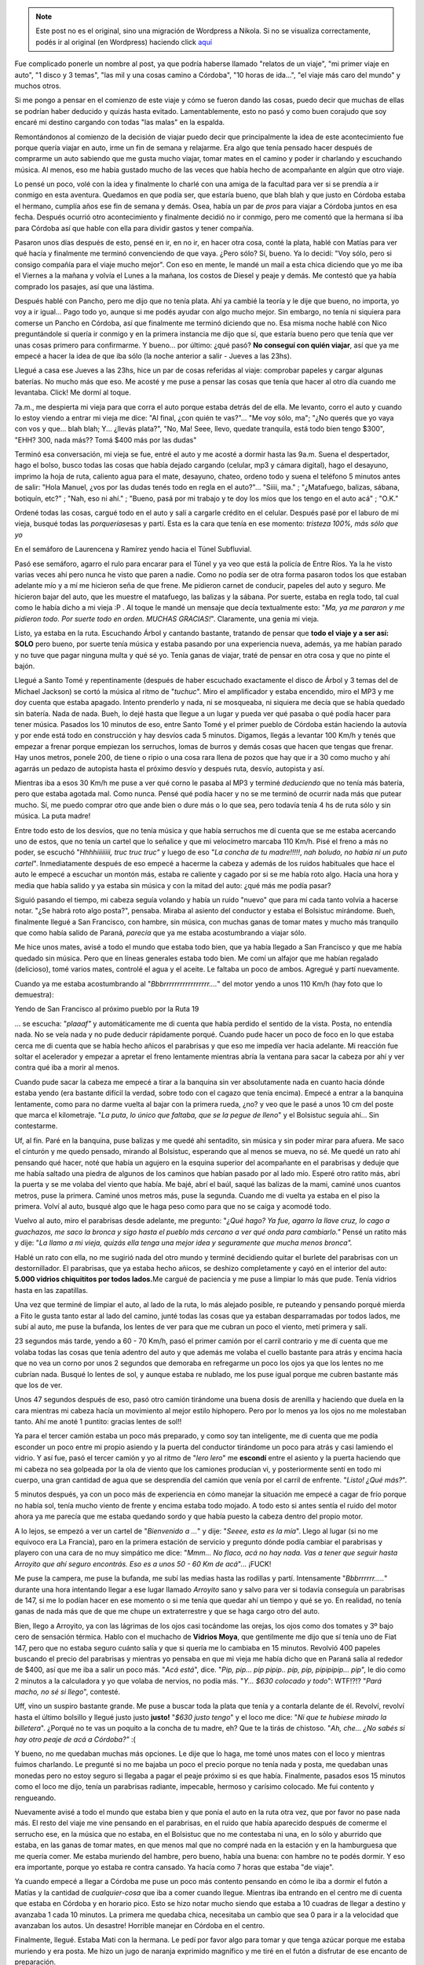 .. link:
.. description:
.. tags: auto, viaje
.. date: 2011/06/22 21:36:22
.. title: "El" viaje a Córdoba
.. slug: el-viaje-a-cordoba


.. note::

   Este post no es el original, sino una migración de Wordpress a
   Nikola. Si no se visualiza correctamente, podés ir al original (en
   Wordpress) haciendo click aquí_

.. _aquí: http://humitos.wordpress.com/2011/06/22/el-viaje-a-cordoba/


Fue complicado ponerle un nombre al post, ya que podría haberse llamado
"relatos de un viaje", "mi primer viaje en auto", "1 disco y 3 temas",
"las mil y una cosas camino a Córdoba", "10 horas de ida...", "el viaje
más caro del mundo" y muchos otros.

Si me pongo a pensar en el comienzo de este viaje y cómo se fueron dando
las cosas, puedo decir que muchas de ellas se podrían haber deducido y
quizás hasta evitado. Lamentablemente, esto no pasó y como buen corajudo
que soy encaré mi destino cargando con todas "las malas" en la espalda.

Remontándonos al comienzo de la decisión de viajar puedo decir que
principalmente la idea de este acontecimiento fue porque quería viajar
en auto, irme un fin de semana y relajarme. Era algo que tenía pensado
hacer después de comprarme un auto sabiendo que me gusta mucho viajar,
tomar mates en el camino y poder ir charlando y escuchando música. Al
menos, eso me había gustado mucho de las veces que había hecho de
acompañante en algún que otro viaje.

Lo pensé un poco, volé con la idea y finalmente lo charlé con una amiga
de la facultad para ver si se prendía a ir conmigo en esta aventura.
Quedamos en que podía ser, que estaría bueno, que blah blah y que justo
en Córdoba estaba el hermano, cumplía años ese fin de semana y demás.
Osea, había un par de *pros* para viajar a Córdoba juntos en esa fecha.
Después ocurrió otro acontecimiento y finalmente decidió no ir conmigo,
pero me comentó que la hermana sí iba para Córdoba así que hable con
ella para dividir gastos y tener compañía.

Pasaron unos días después de esto, pensé en ir, en no ir, en hacer otra
cosa, conté la plata, hablé con Matías para ver qué hacía y finalmente
me terminó convenciendo de que vaya. ¿Pero sólo? Sí, bueno. Ya lo
decidí: "Voy sólo, pero si consigo compañía para el viaje mucho mejor".
Con eso en mente, le mandé un mail a esta chica diciendo que yo me iba
el Viernes a la mañana y volvía el Lunes a la mañana, los costos de
Diesel y peaje y demás. Me contestó que ya había comprado los pasajes,
así que una lástima.

Después hablé con Pancho, pero me dijo que no tenía plata. Ahí ya cambié
la teoría y le dije que bueno, no importa, yo voy a ir igual... Pago
todo yo, aunque si me podés ayudar con algo mucho mejor. Sin embargo, no
tenía ni siquiera para comerse un Pancho en Córdoba, así que finalmente
me terminó diciendo que no. Esa misma noche hablé con Nico preguntándole
si quería ir conmigo y en la primera instancia me dijo que sí, que
estaría bueno pero que tenía que ver unas cosas primero para
confirmarme. Y bueno... por último: ¿qué pasó? **No conseguí con quién
viajar**, así que ya me empecé a hacer la idea de que iba sólo (la noche
anterior a salir - Jueves a las 23hs).

Llegué a casa ese Jueves a las 23hs, hice un par de cosas referidas al
viaje: comprobar papeles y cargar algunas baterías. No mucho más que
eso. Me acosté y me puse a pensar las cosas que tenía que hacer al otro
día cuando me levantaba. Click! Me dormí al toque.

7a.m., me despierta mi vieja para que corra el auto porque estaba detrás
del de ella. Me levanto, corro el auto y cuando lo estoy viendo a entrar
mi vieja me dice: "Al final, ¿con quién te vas?"... "Me voy sólo, ma";
"¿No querés que yo vaya con vos y que... blah blah; Y... ¿llevás
plata?", "No, Ma! Seee, llevo, quedate tranquila, está todo bien tengo
$300", "EHH? 300, nada más?? Tomá $400 más por las dudas"

Terminó esa conversación, mi vieja se fue, entré el auto y me acosté a
dormir hasta las 9a.m. Suena el despertador, hago el bolso, busco todas
las cosas que había dejado cargando (celular, mp3 y cámara digital),
hago el desayuno, imprimo la hoja de ruta, caliento agua para el mate,
desayuno, chateo, ordeno todo y suena el teléfono 5 minutos antes de
salir: "Hola Manuel, ¿vos por las dudas tenés todo en regla en el
auto?"... "Siiii, ma." ; "¿Matafuego, balizas, sábana, botiquín, etc?" ;
"Nah, eso ni ahí." ; "Bueno, pasá por mi trabajo y te doy los míos que
los tengo en el auto acá" ; "O.K."

Ordené todas las cosas, cargué todo en el auto y salí a cargarle crédito
en el celular. Después pasé por el laburo de mi vieja, busqué todas las
*porquerías*\ esas y partí. Esta es la cara que tenía en ese momento:
*tristeza 100%, más sólo que yo*

|image0|

En el semáforo de Laurencena y Ramírez yendo hacia el Túnel
Subfluvial.

Pasó ese semáforo, agarro el rulo para encarar para el Túnel y ya veo
que está la policía de Entre Ríos. Ya la he visto varias veces ahí pero
nunca he visto que paren a nadie. Como no podía ser de otra forma
pasaron todos los que estaban adelante mío y a mí me hicieron seña de
que frene. Me pidieron carnet de conducir, papeles del auto y seguro. Me
hicieron bajar del auto, que les muestre el matafuego, las balizas y la
sábana. Por suerte, estaba en regla todo, tal cual como le había dicho a
mi vieja :P . Al toque le mandé un mensaje que decía textualmente esto:
"*Ma, ya me pararon y me pidieron todo. Por suerte todo en orden. MUCHAS
GRACIAS!*\ ". Claramente, una genia mi vieja.

Listo, ya estaba en la ruta. Escuchando Árbol y cantando bastante,
tratando de pensar que **todo el viaje y a ser así: SOLO** pero bueno,
por suerte tenía música y estaba pasando por una experiencia nueva,
además, ya me habían parado y no tuve que pagar ninguna multa y qué sé
yo. Tenía ganas de viajar, traté de pensar en otra cosa y que no pinte
el bajón.

Llegué a Santo Tomé y repentinamente (después de haber escuchado
exactamente el disco de Árbol y 3 temas del de Michael Jackson) se cortó
la música al ritmo de "*tuchuc*\ ". Miro el amplificador y estaba
encendido, miro el MP3 y me doy cuenta que estaba apagado. Intento
prenderlo y nada, ni se mosqueaba, ni siquiera me decía que se había
quedado sin batería. Nada de nada. Bueh, lo dejé hasta que llegue a un
lugar y pueda ver qué pasaba o qué podía hacer para tener música.
Pasados los 10 minutos de eso, entre Santo Tomé y el primer pueblo de
Córdoba están haciendo la autovía y por ende está todo en construcción y
hay desvíos cada 5 minutos. Digamos, llegás a levantar 100 Km/h y tenés
que empezar a frenar porque empiezan los serruchos, lomas de burros y
demás cosas que hacen que tengas que frenar. Hay unos metros, ponele
200, de tiene o ripio o una cosa rara llena de pozos que hay que ir a 30
como mucho y ahí agarrás un pedazo de autopista hasta el próximo desvío
y después ruta, desvío, autopista y así.

Mientras iba a esos 30 Km/h me puse a ver qué corno le pasaba al MP3 y
terminé *deduciendo* que no tenía más batería, pero que estaba agotada
mal. Como nunca. Pensé qué podía hacer y no se me terminó de ocurrir
nada más que putear mucho. Sí, me puedo comprar otro que ande bien o
dure más o lo que sea, pero todavía tenía 4 hs de ruta sólo y sin
música. La puta madre!

Entre todo esto de los desvíos, que no tenía música y que había
serruchos me dí cuenta que se me estaba acercando uno de estos, que no
tenía un cartel que lo señalice y que mi velocímetro marcaba 110 Km/h.
Pisé el freno a más no poder, se escuchó "*Hhhhiiiiiiii, truc truc
truc"* y luego de eso "*La concha de tu madre!!!!!*, *nah boludo, no
había ni un puto cartel*". Inmediatamente después de eso empecé a
hacerme la cabeza y además de los ruidos habituales que hace el auto le
empecé a escuchar un montón más, estaba re caliente y cagado por si se
me había roto algo. Hacía una hora y media que había salido y ya estaba
sin música y con la mitad del auto: ¿qué más me podía pasar?

Siguió pasando el tiempo, mi cabeza seguía volando y había un ruido
"nuevo" que para mí cada tanto volvía a hacerse notar. "¿Se habrá roto
algo posta?", pensaba. Miraba al asiento del conductor y estaba el
Bolsistuc mirándome. Bueh, finalmente llegué a San Francisco, con
hambre, sin música, con muchas ganas de tomar mates y mucho más
tranquilo que como había salido de Paraná, *parecía* que ya me estaba
acostumbrando a viajar sólo.

Me hice unos mates, avisé a todo el mundo que estaba todo bien, que ya
había llegado a San Francisco y que me había quedado sin música. Pero
que en líneas generales estaba todo bien. Me comí un alfajor que me
habían regalado (delicioso), tomé varios mates, controlé el agua y el
aceite. Le faltaba un poco de ambos. Agregué y partí nuevamente.

Cuando ya me estaba acostumbrando al "*Bbbrrrrrrrrrrrrrrrrr....*\ " del
motor yendo a unos 110 Km/h (hay foto que lo demuestra):

|image1|

Yendo de San Francisco al próximo pueblo por la Ruta 19

... se escucha: "*plaaaf"* y automáticamente me di cuenta que había
perdido el sentido de la vista. Posta, no entendía nada. No se veía nada
y no pude deducir rápidamente porqué. Cuando pude hacer un poco de foco
en lo que estaba cerca me di cuenta que se había hecho añicos el
parabrisas y que eso me impedía ver hacia adelante. Mi reacción fue
soltar el acelerador y empezar a apretar el freno lentamente mientras
abría la ventana para sacar la cabeza por ahí y ver contra qué iba a
morir al menos.

Cuando pude sacar la cabeza me empecé a tirar a la banquina sin ver
absolutamente nada en cuanto hacia dónde estaba yendo (era bastante
difícil la verdad, sobre todo con el cagazo que tenía encima). Empecé a
entrar a la banquina lentamente, como para no darme vuelta al bajar con
la primera rueda, ¿no? y veo que le pasé a unos 10 cm del poste que
marca el kilometraje. "*La puta*, *lo único que faltaba, que se la pegue
de lleno*" y el Bolsistuc seguía ahí... Sin contestarme.

Uf, al fin. Paré en la banquina, puse balizas y me quedé ahí sentadito,
sin música y sin poder mirar para afuera. Me saco el cinturón y me quedo
pensado, mirando al Bolsistuc, esperando que al menos se mueva, no sé.
Me quedé un rato ahí pensando qué hacer, noté que había un agujero en la
esquina superior del acompañante en el parabrisas y deduje que me había
saltado una piedra de algunos de los caminos que habían pasado por al
lado mío. Esperé otro ratito más, abrí la puerta y se me volaba del
viento que había. Me bajé, abrí el baúl, saqué las balizas de la mami,
caminé unos cuantos metros, puse la primera. Caminé unos metros más,
puse la segunda. Cuando me di vuelta ya estaba en el piso la primera.
Volví al auto, busqué algo que le haga peso como para que no se caiga y
acomodé todo.

Vuelvo al auto, miro el parabrisas desde adelante, me pregunto: "*¿Qué
hago? Ya fue, agarro la llave cruz, lo cago a guachazos, me saco la
bronca y sigo hasta el pueblo más cercano a ver qué onda para
cambiarlo."* Pensé un ratito más y dije: "*La llamo a mi vieja, quizás
ella tenga una mejor idea y seguramente que mucha menos bronca".*

Hablé un rato con ella, no me sugirió nada del otro mundo y terminé
decidiendo quitar el burlete del parabrisas con un destornillador. El
parabrisas, que ya estaba hecho añicos, se deshizo completamente y cayó
en el interior del auto: **5.000 vidrios chiquititos por todos
lados.**\ Me cargué de paciencia y me puse a limpiar lo más que pude.
Tenía vidrios hasta en las zapatillas.

Una vez que terminé de limpiar el auto, al lado de la ruta, lo más
alejado posible, re puteando y pensando porqué mierda a Fito le gusta
tanto estar al lado del camino, junté todas las cosas que ya estaban
desparramadas por todos lados, me subí al auto, me puse la bufanda, los
lentes de ver para que me cubran un poco el viento, metí primera y salí.

23 segundos más tarde, yendo a 60 - 70 Km/h, pasó el primer camión por
el carril contrario y me dí cuenta que me volaba todas las cosas que
tenía adentro del auto y que además me volaba el cuello bastante para
atrás y encima hacía que no vea un corno por unos 2 segundos que
demoraba en refregarme un poco los ojos ya que los lentes no me cubrían
nada. Busqué lo lentes de sol, y aunque estaba re nublado, me los puse
igual porque me cubren bastante más que los de ver.

Unos 47 segundos después de eso, pasó otro camión tirándome una buena
dosis de arenilla y haciendo que duela en la cara mientras mi cabeza
hacía un movimiento al mejor estilo hiphopero. Pero por lo menos ya los
ojos no me molestaban tanto. Ahí me anoté 1 puntito: gracias lentes de
sol!!

Ya para el tercer camión estaba un poco más preparado, y como soy tan
inteligente, me di cuenta que me podía esconder un poco entre mi propio
asiendo y la puerta del conductor tirándome un poco para atrás y casi
lamiendo el vidrio. Y así fue, pasó el tercer camión y yo al ritmo de
"*lero lero*\ " me **escondí** entre el asiento y la puerta haciendo que
mi cabeza no sea golpeada por la ola de viento que los camiones
producían vi, y posteriormente sentí en todo mi cuerpo, una gran
cantidad de agua que se desprendía del camión que venía por el carril de
enfrente. "*Listo! ¿Qué más?*\ ".

5 minutos después, ya con un poco más de experiencia en cómo manejar la
situación me empecé a cagar de frío porque no había sol, tenía mucho
viento de frente y encima estaba todo mojado. A todo esto si antes
sentía el ruido del motor ahora ya me parecía que me estaba quedando
sordo y que había puesto la cabeza dentro del propio motor.

A lo lejos, se empezó a ver un cartel de "*Bienvenido a ...*\ " y dije:
"*Seeee, esta es la mía*\ ". Llego al lugar (si no me equivoco era La
Francia), paro en la primera estación de servicio y pregunto dónde podía
cambiar el parabrisas y playero con una cara de no muy simpático me
dice: "*Mmm... No flaco, acá no hay nada. Vas a tener que seguir hasta
Arroyito que ahí seguro encontrás. Eso es a unos 50 - 60 Km de
acá*\ "... ¡FUCK!

Me puse la campera, me puse la bufanda, me subí las medias hasta las
rodillas y partí. Intensamente "*Bbbrrrrrr.....*\ " durante una hora
intentando llegar a ese lugar llamado *Arroyito* sano y salvo para ver
si todavía conseguía un parabrisas de 147, si me lo podían hacer en ese
momento o si me tenía que quedar ahí un tiempo y qué se yo. En realidad,
no tenía ganas de nada más que de que me chupe un extraterrestre y que
se haga cargo otro del auto.

Bien, llego a Arroyito, ya con las lágrimas de los ojos casi tocándome
las orejas, los ojos como dos tomates y 3º bajo cero de sensación
térmica. Hablo con el muchacho de **Vidrios Moya**, que gentilmente me
dijo que sí tenía uno de Fiat 147, pero que no estaba seguro cuánto
salía y que si quería me lo cambiaba en 15 minutos. Revolvió 400 papeles
buscando el precio del parabrisas y mientras yo pensaba en que mi vieja
me había dicho que en Paraná salía al rededor de $400, así que me iba a
salir un poco más. "*Acá está*\ ", dice. "*Pip, pip... pip pipip.. pip,
pip, pipipipip... pip*\ ", le dio como 2 minutos a la calculadora y yo
que volaba de nervios, no podía más. "*Y... $630 colocado y todo*\ ":
WTF!?!? "*Pará macho, no sé si llego*\ ", contesté.

Uff, vino un suspiro bastante grande. Me puse a buscar toda la plata que
tenía y a contarla delante de él. Revolví, revolví hasta el último
bolsillo y llegué justo justo **justo!** "*$630 justo tengo*\ " y el
loco me dice: "*Ni que te hubiese mirado la billetera*\ ". ¿Porqué no te
vas un poquito a la concha de tu madre, eh? Que te la tirás de chistoso.
"*Ah, che... ¿No sabés si hay otro peaje de acá a Córdoba?"* :(

Y bueno, no me quedaban muchas más opciones. Le dije que lo haga, me
tomé unos mates con el loco y mientras fuimos charlando. Le pregunté si
no me bajaba un poco el precio porque no tenía nada y posta, me quedaban
unas monedas pero no estoy seguro si llegaba a pagar el peaje próximo si
es que había. Finalmente, pasados esos 15 minutos como el loco me dijo,
tenía un parabrisas radiante, impecable, hermoso y carísimo colocado. Me
fui contento y rengueando.

Nuevamente avisé a todo el mundo que estaba bien y que ponía el auto en
la ruta otra vez, que por favor no pase nada más. El resto del viaje me
vine pensando en el parabrisas, en el ruido que había aparecido después
de comerme el serrucho ese, en la música que no estaba, en el Bolsistuc
que no me contestaba ni una, en lo sólo y aburrido que estaba, en las
ganas de tomar mates, en que menos mal que no compré nada en la estación
y en la hamburguesa que me quería comer. Me estaba muriendo del hambre,
pero bueno, había una buena: con hambre no te podés dormir. Y eso era
importante, porque yo estaba re contra cansado. Ya hacía como 7 horas
que estaba "de viaje".

Ya cuando empecé a llegar a Córdoba me puse un poco más contento
pensando en cómo le iba a dormir el futón a Matías y la cantidad de
*cualquier-cosa* que iba a comer cuando llegue. Mientras iba entrando en
el centro me di cuenta que estaba en Córdoba y en horario pico. Esto se
hizo notar mucho siendo que estaba a 10 cuadras de llegar a destino y
avanzaba 1 cada 10 minutos. La primera me quedaba chica, necesitaba un
cambio que sea 0 para ir a la velocidad que avanzaban los autos. Un
desastre! Horrible manejar en Córdoba en el centro.

Finalmente, llegué. Estaba Mati con la hermana. Le pedí por favor algo
para tomar y que tenga azúcar porque me estaba muriendo y era posta. Me
hizo un jugo de naranja exprimido magnífico y me tiré en el futón a
disfrutar de ese encanto de preparación.

Hablamos un rato, le conté la **hermosa experiencia de viajar sólo** y
empezó a caer gente a la casa ya que nos juntábamos ahí a comer unas
empanadas caseras con unas 5 o 6 personas más. Yo me pegué un baño, me
saqué toda la mala onda que traía y traté de socializar con el resto de
la gente. Me comí 2 sándwiches y una docena de empanadas. Tranqui.
Jugamos al **psicólogo** y después nos fuimos a desmayar a la cama, digo
a dormir.

Al otro día, el Sábado, nos levantamos a eso de las 11 hs ponele, ya no
me acuerdo. Pero hicimos unos mates, miré el mail y partimos para el
centro a buscar un regalo para el padre de Paula (la señorita de
Matías). Mientras estábamos viendo qué lugares estaban abierto para
comprar *su* regalo vemos a un trolebus parado en la mitad de la calle
con un Bora celeste atravezado delante de este, como bloqueándole el
paso. Nos quedamos mirando porque el tipo del auto estaba como puteando
y la mina (que manejaba el trole) también, pero no parecían haber
chocado ni mucho menos.

Un ratito después, el tipo del bora se baja y haciendo unos gestos de
"andá a la concha de tu madre" con sus manos mientras tiraba algunas
puteadas hacia la mina, se acerca al trolebus y le pega un puñete a la
mujer que manejaba el trole. Se escuchó zarpado "*plaf*\ " y ni bien
sacó la mano de enfrente de la cara de la mina, le empezó a salir un
chichón como loco y al toque se puse roja como un tomate y se largó a
llorar. A todo esto la mujer del tipo se había bajado del auto y estaba
gritando "*Yo no lo puedo creer, ¿qué hiciste?"*. La mina del trole
llorando, nadie entendía nada, nosotros totalmente tildados, el tipo
volviendo a su auto como si nada caminando tranqui. Se sube, arranca y
en eso se le tira una loca "del público", digamos (ya era como un show),
arriba del capot del auto y el loco empieza a acelerar un poco moviendo
el auto para ambos lados y avanzando lentamente hasta que la mina se cae
de arriba del capot. En eso viene un tipo corriendo y le mete un patadón
a la puerta trasera del auto dejándole un abollón zarpado!

Ya para esta altura, todo era un caos, la gente gritaba
"*Policíaaaaa!!"*, "*Hijo de puta!!! Puto!!!"*\ de todo. Nosotros:
shockeados. Hicimos una cuadra más y el tipo estaba parado, la familia
se había bajado del auto y él el estaba diciendo a los 6 canas algo así
como: "*Me venía tocando de la cuadra anterior"*, como si nada. Nada que
ver el flaco, estaba re tranquilo y parecía que no entendía porqué lo
había parado la policía, como si estaba bien lo que había hecho. La
mujer del tipo llorando, las pibas que tenía en el asiento de atrás
también, la loca de arriba del capot al costado agarrándose el pié
porque se lo había hecho bosta, la mina del trole con la cara hinchada y
roja como un tomate redondo llorando y la gente de arriba del cole... No
la ví, pero seguro que se comieron un garrón terrible también!

Hablamos bastante de eso, intercambiamos algunas ideas y demás. Fue un
tema largo para charlar y todavía no podemos creerlo. De ahí nos fuimos
al parque Sarmiento, si no me equivoco, a dónde nos llevamos muchas de
las empanadas del día anterior y mate. Nos hicimos una onda picnic y
estuvimos cirqueando toda la tarde entre malabares y acrobacias.

|image2|

Vista desde el puente que te lleva a la isla que está en el
parque Sarmiento. Dónde están los "batibotes" ;)

|image3|

Malabareando un rato en el parque

|image4|

El Mati en su primer intento. Todos queríamos jugar.

|image5|

Después ya vinieron las clases de Acrobacia, que ni el profe
sabía como hacerlas, pero usaba a sus alumnos de ratitas.

|image6|"El avioncito"

En resumen, estuvimos toda la tarde ahí con el Mati y Pau. Después
cayeron Liz y el hermano. Cuando empezó a caer la noche y el invierno ya
se hacía notar nos volvimos para lo de Matías. Dejamos a cada uno en su
respectivo lugar y nosotros encaramos para lo del Mati. Yo estaba
reventado, muy cansado. Había dormido poco y además estuvimos haciendo
actividad toda la tarde. De hecho, mi ser había pasado por situaciones
muy estresantes y cosas raras. No estoy acostumbrado a tanta adrenalina
en tan poco tiempo.

Una vez ya en la casa del Mati, nos pusimos a hablar al pedo, estuvimos
un rato en la compu, escuchamos música, seguimos comiendo empanadas y
finalmente terminamos yendo "a comer" nuevamente a la casa de Lu un
*chop suey*, o algo así, de calamares. Previamente nos tomamos una birra
en la casa de él.

Llegamos a lo de Lu y mientras nos calentaba la comida fuimos hablando
de mi viaje, mi experiencia, el \ *famoso* parabrisas, los malabares y
las acrobacias en el parque. Una vez que terminamos de comer, nos
pusimos a hablar (bah, en realidad entre ellos porque yo no entiendo
nada) de perfumes y el "don de comprar por dos" con respecto a las
cremas que tiene Lu :) . Esta señorita se pegó un baño y la esperamos a
que se convierta *prácticamente en otra persona* antes de salir al
encuentro de su gente.

Salimos con el auto, llegamos a destino y con el Mati nos fuimos a
**comer 2 porciones grandes de papas fritas** y nos tomamos una birra
jugando a ver quién se dormía primero sobre la mesa :P . En algún
momento recuerdo haber estado cabeceando mientras inclinaba el vaso.
"*Che Mati, vamos a tu casa nomás, yo no puedo más*\ " y se cortó la
transmisión.

Próximo día, ya entrando en el día del padre y todas las cosas esas que
hacen la familia para festejar el odio mismo que se tienen entre ellos y
demás. ¿Quién conoce una familia a la cual les guste juntarse *entre
todos* y pasar un buen momento sin hacer ningún comentario mala leche de
los otros participantes del festejo?. Bueno, yo no. Igualmente, no
conocía la familia de Matías a la que íbamos a ir a almorzar y demás. Ya
había sido avisado que el domingo íbamos a hacer eso y que además eran
unos cuantos y *demases.*\ Sinceramente, no me importaba en lo más
mínimo como sea la cosa, yo sabía que la iba a pasar bien. Iban a estar
las hermanas (con las que habíamos pegado onda el Viernes), el Mati
y \ **mucha comida.**

Se fue haciendo el medio día y encaramos para lugar de la reunión
familiar. Llegamos, me presentó y me presenté ante todos (recuerdo que
no le dije felíz día a nadie, no sé muy bien porqué, pero no me sentí
como para poder decirlo. Espero no haber quedado irrespetuoso.
Igualmente, tampoco sabía quienes eran padres y quienes no). Es más, era
el cumpleaños de uno (o al menos eso me hicieron creer) y tampoco le
dije nada.

Empecé a hacer un grupo con las hermanas de Herranz y la prima. Hablamos
bastante y cuando me di cuenta el Mati ya no estaba entre nosotros y yo
me sentía muy cómodo a decir verdad. Fue pasando el tiempo y cada vez me
iba acomodando mejor entre al rededor de las 20 personas que había,
hablaba un poquito con cada uno e intentaba participar de la
conversación general sólo si tenía algo *más o menos encaminado*\ con lo
que estaban hablando.

¡Llegó la hora de la comida! Increíble, habían hecho un chancho en el
horno de barro o simil (si no me equivoco), 4 o 5 variedades de
ensalada, costilla y vacío. No sé qué cosa era más rica que la otra.
Probé primero el chancho, se me empezó a caer la baba de lo bueno que
estaba, después probé casi todas las ensaladas, Coca Cola, vino,
costilla, chorizo, molleja, etc. Una cosa más rica que la otra: no podía
dejar de comer. Me parece que estuve \ *mucho tiempo* comiendo y ya
estaba lleno, pero quería seguir comiendo, no lo podía evitar. Ya a lo
último empezar las cargadas entre nosotros sobre lo que comía el flaco
:P

Levantaron la mesa al toque terminamos de comer y llegó la hora del
postre: mil hojas. "*Fuaaaaa, buenísimo*\ " dije yo. Además, había una
Selva Negra que habíamos comprado con Mati un rato antes de llegar en un
supermercado apodado por mí \ **Dinosaurio Muerto**, dónde también me
compré un cargador de MP3 para el auto que no me terminó sirviendo:
FUCK! Pero bueno, comentario aparte eso. Y... llegaron las
tortas. \ *Así como me ves, me clavé 3 porciones de la torta de mil
hojas* y seguido de eso me clavé un par de copas de champagne y para no
quedarme atrás lo acompañé al Tío Julio con unos vasos de cerveza ;)

El día anterior habíamos quedado con Lu que capaz nos íbamos a las
sierras un rato después del festejo del día del padre (aunque yo no
festejaba nada, pero bue... había que comer a por montones). Así que a
eso de las 16:30 hs organizamos rápidamente para ir con Lu y las
hermanas de Matías (Melisa y Magalí) a Los Aromos o algo así que estaba
a unos 50 Km aproximadamente de la capital. Pasamos por la casa de los
padres de Herranz, buscamos a las hermanas, luego pasamos por lo de Lu y
partimos para Los Aromos. Yo no lo podía creer, estaba viajando con
gente en el auto y mientras me cebaban mates: EL SUEÑO DEL PIBE!!!

Llegamos al lugar y era realmente hermoso. Lamentablemente, pero era de
esperar, llegamos cuando el sol se había ido completamente. Nos
compramos un pan casero y una magdalenas y nos sentamos a la orilla de
río a charlar al pedo de cualquier cosa mientras tomábamos unos mates y
comíamos más aún.

|image7|

El Don Mati contemplando el horizonte (que estaba re cerca, pero era un
horizonte al fin y al cabo)

 Pasamos un rato más hasta que empezó la fresca y decidimos partir
hacia \ ***High Grace*** o más conocido como Alta Gracia. Recorrimos el
centro caminando y dimos una vuelta por una especie de laguna o algo así
donde había unos cuantos patos dando vueltas y haciendo de las suyas.
También pasamos por *una casa importante*\ pero que ni me fijé que catso
era aunque me saqué una foto. Y sí, era importante eso, había que
sacarse una foto. Algún día voy a poder decir: "*Yo estuve ahí, dónde
.... tal cosa*\ " y para no ser menos que los patos hice alguna de las
mías:

|image8|

Practicando el *pies ventosas* en la \ *casa de alguien famoso*

|image9|

El grupo completo: Matías (abajo), Luciana, Magalí, Melisa y
yo

Luego de esta expedición y casi perdiendo la vida a la vuelta intentando
no colisionar con un 600 en una curva bastante complicada y cerrada
arribamos a la casa de los padres de Herranz y sus hermanas nos
ofrecieron quedarnos a comer ahí. Automáticamente se improvisaron unos
fideos con salsa que estaban mortales. A mí lo único que me tocó hacer
fue rallar el queso que lo hice en dos segundos y disfrutar de no hacer
nada y poder decir: "Fuaaa, estoy re cansado del viaje" :P

Llegando al punto en el que me quedaba dormido en la silla y le dije al
Mati que nos fuéramos porque no daba más y eran al rededor de las 0 Hs y
siendo que al día siguiente tenía que viajar \ **sólo como loco malo**
no quería dormir mal. Así que encaramos la vuelta a la casa de Lu, la
dejamos a ella y nos fuimos para lo de Mati. Al llegar le volví a
preguntar sobre el teléfono que él había ofrecido prestarme y que no
encontraba una tarjeta para poder cargarle música. El loco se cansó de
buscarla en su casa por la tarde y me dijo: "*Ya fue loco, te doy la
mía. Después vemos como me la devolvés o me compro otra*\ ". Waaaa! Una
masa.

Me puse a ver toda la música que había en la compu, me copié bocha y lo
dejé *cargando enchufado en la Mac toda la noche*. Listo, me voy a
dorm.....

Me levanto al otro día, entusiasmado de que iba a tener música todo el
viaje. Pensá que tenía una tarjeta de memoria de 4Gb y que además a los
celulares le dura bocha la batería. Estaba re contento, tan contento que
ni lo llamé al loco y le hice de novia preparándole el desayuno con
galletitas, manteca, dulce de leche y demás. Fui y le digo (al mejor
estilo de *mi amor*): "*Mati, está listo el desayuno*\ "...

Terminamos de desayunar, preparo todas las cosas que necesitaba
llevarme. Arreglo todo, me pongo ropa cómoda, voy al baño, acomodo los
papeles del auto, bajo los bolsos y los meto en el auto, miro el agua y
el aceite, pruebo el celular (andaba joya). "*Listo Mati, tengo todo. Me
voy yendo*\ "

Agarro circunvalación, presto atención en los carteles, cargo $100 de
Diesel en una estación que estaba por ahí. Le pido que me limpie el
parabrisas nuevo y el de atrás también, pobrecito. Salgo a la ruta,
listo el pollo. Escuchando buena música todo el viaje. Eso sí, bien
fuerte porque el ruido que hacía el motor era bastante hincha bolas.
Cantando el vago, re contento. Todo *parecía* ir sobre rieles.

Yo iba en el autito rojo, re contento, re tranquila la ruta, escuchando
buena música y cantando como loco pensando en que todavía me faltaban un
montón de discos para escuchar y disfrutando de lo lindo que se
escuchaba. Paso el primer pueblo, tranqui. Todo bien, no mucho para
contar. Ya le había avisado a todos que ponía el autito en la ruta
nuevamente y no mucho más.

Paso otro pueblo y ... un ratito de después de dejarlo atrás,
exactamente luego de que haya terminado el primer disco y a los tres
temas del segundo se escucha: "*tchuk pak*\ " y se corta repentinamente
la música. **Naaaaah! Me estás jodiendo!!** No entendía nada, no sabía
que había pasado, cargué el teléfono toda la noche en la Mac, tenía
música, el amplificador estaba prendido, todo parecía estar normal, pero
se ve que algo estaba fallando.

Al llegar al siguiente pueblo, paro un ratito y miro el celular. Muerto
el culeado. Nada, ni siquiera prendía. Probé un par de veces más y
arrancó diciéndome que tenía que cargarlo para que se vuelva a prender.
Ahí nomas le mandé un mensaje a Mati diciéndole algo así como n\ *o te
lo puedo creer* *, bólo*. Bueh, fue... Enchufo mi MP3, que también lo
había dejado cargando toda la noche. Pero claro, como era de esperarse,
iba a durar tan sólo 1 disco y tres temas. Y así fue como pasó ese disco
y tres temas hasta que nuevamente se escuche el "*chunk pak pak*\ " y se
corte la música :(

Ya la tercera vez que pasó esto, no me asusté ni nada. Además sabía el
momento exacto en el que iba a pasar. Empezó nuevamente el viaje sólo,
sin música y con el "*Bbbbbrrrrrrr....*\ " del  motor a todo lo que
daba. Empezó a picar el bagre y decidí llegar hasta San Francisco para
parar a comer y de paso ir al baño que no aguantaba más (igualmente ya
había parado una vez a dejar lo del desayuno).

 Paré en una estación de servicio y me compré dos sándwiches y me senté
en una de las mesita: claro está, sólo. Terminé de *almorzar* eso que no
era **nada comparado con lo del día anterior** y tristemente volví al
auto. Cuando voy llegando mis intestinos empezaron a comunicarme algo,
así que lo conversé con ellos un ratito y decidimos pedir en conjunto la
llave del baño. Al entrar hice todo el testeo necesario: "*¿Hay
papel?*\ ". Perfecto, había...

Conté unas ovejitas y finalizado el acto extiendo mi mano para alcanzar
el papel y .... "*zrun srun zrun taca taca taca...*\ ", dio una sola
vuelta y me quedé sin: ¿Podés creer que no había más pero se asomaba un
pedazo como para endulzarme?. Yo no lo puedo creer, ya no sabía que más
me podía pasar. Por suerte soy un tipo preparado y tengo una solución
para todo, aunque no creo que sea de su agrado, ni del mío, compartirla.
Igualmente, no es mala :)

Listo, problema resuelto. Sigamos viaje. Pasamos (yo y el Bolsistuc que
siempre me miraba fijo a los ojos cuando yo giraba la cabeza hacia el
asiento del acompañante) un control, pasamos otro, unos pueblos, mucho
ruido a silencio cuando bajaba la velocidad y mucho quilombo cuando iba
por encima de 100. Pasé muy pocos camiones y un par de autos. Realmente
tranquila la ruta. El único inconveniente que tuve fue cuando estaba
yendo detrás (pero medio lejos) de un Fiat Uno blanco al rededor de 110
Km/h y el loco clava las balizas, empieza a frenar y se tira a la
banquina. Yo sigo como si nada, porque total iba más o menos lejos del
loco y pensaba pasarlo por mi carril, supuse que eso era lo normal...
Pero repentinamente, a unos pocos metros de empezar a pasarlo el loco
saca las balizas, mete guiño y se empieza a mandar a la ruta yendo a
unos 30 Km/h. "*NUUUUhhhh*\ ", clavé el freno mal mal, metí rebaje e
hice fuerza con la espalda tirando el auto hacia atrás lo más que se
podía. Por suerte frenó bien y no pasó nada, pero terrible puteada se me
escapó.

Finalmente, llegamos al tunel. Ya se notaba la felicidad del Bolsistuc
en su mirada. Ahí nomás, lo terminé de cruzar y empecé a mandar mensajes
para todos lados. Lo que menos quería era estar sólo el resto del día.
Por suerte, Pancho estaba en su casa y nos colgamos tomandos unos buenos
mates y comiendo una palmeritas.

El día siguió, como siguen las cosas que no tienen mucho sentido...
Dicen por ahí...

*Si llegaste a leer hasta acá, sinceramente voy a empezar a considerar
en escribir un libro*. Hacémelo saber  :)

.. |image0| image:: http://humitos.files.wordpress.com/2011/06/p6171878.jpg
   :target: http://humitos.files.wordpress.com/2011/06/p6171878.jpg
.. |image1| image:: http://humitos.files.wordpress.com/2011/06/p6171880.jpg
   :target: http://humitos.files.wordpress.com/2011/06/p6171880.jpg
.. |image2| image:: http://humitos.files.wordpress.com/2011/06/p6181887.jpg
   :target: http://humitos.files.wordpress.com/2011/06/p6181887.jpg
.. |image3| image:: http://humitos.files.wordpress.com/2011/06/p6181941.jpg
   :target: http://humitos.files.wordpress.com/2011/06/p6181941.jpg
.. |image4| image:: http://humitos.files.wordpress.com/2011/06/p6181952.jpg
   :target: http://humitos.files.wordpress.com/2011/06/p6181952.jpg
.. |image5| image:: http://humitos.files.wordpress.com/2011/06/p6181976.jpg
   :target: http://humitos.files.wordpress.com/2011/06/p6181976.jpg
.. |image6| image:: http://humitos.files.wordpress.com/2011/06/p6182020.jpg
   :target: http://humitos.files.wordpress.com/2011/06/p6182020.jpg
.. |image7| image:: http://humitos.files.wordpress.com/2011/06/p6192049.jpg
   :target: http://humitos.files.wordpress.com/2011/06/p6192049.jpg
.. |image8| image:: http://humitos.files.wordpress.com/2011/06/p6192069.jpg
   :target: http://humitos.files.wordpress.com/2011/06/p6192069.jpg
.. |image9| image:: http://humitos.files.wordpress.com/2011/06/p6192079.jpg
   :target: http://humitos.files.wordpress.com/2011/06/p6192079.jpg
